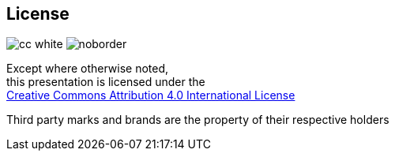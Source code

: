 == License
:imagesdir: ./figures
image:cc_white.svg[frame=none] image:attribution_icon_white.svg[noborder]

Except where otherwise noted, +
this presentation is licensed under the +
http://creativecommons.org/licenses/by/4.0/[Creative Commons Attribution 4.0 International License]

Third party marks and brands are the property of their respective holders

